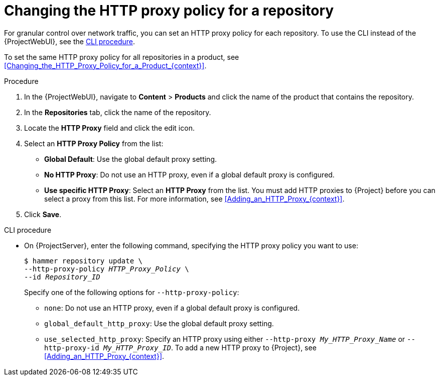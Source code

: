 [id="Changing_the_HTTP_Proxy_Policy_for_a_Repository_{context}"]
= Changing the HTTP proxy policy for a repository

For granular control over network traffic, you can set an HTTP proxy policy for each repository.
To use the CLI instead of the {ProjectWebUI}, see the xref:cli-Changing_the_HTTP_Proxy_Policy_for_a_Repository_{context}[].

To set the same HTTP proxy policy for all repositories in a product, see xref:Changing_the_HTTP_Proxy_Policy_for_a_Product_{context}[].

.Procedure
. In the {ProjectWebUI}, navigate to *Content* > *Products* and click the name of the product that contains the repository.
. In the *Repositories* tab, click the name of the repository.
. Locate the *HTTP Proxy* field and click the edit icon.
. Select an *HTTP Proxy Policy* from the list:
* *Global Default*: Use the global default proxy setting.
* *No HTTP Proxy*: Do not use an HTTP proxy, even if a global default proxy is configured.
* *Use specific HTTP Proxy*: Select an *HTTP Proxy* from the list.
You must add HTTP proxies to {Project} before you can select a proxy from this list.
For more information, see xref:Adding_an_HTTP_Proxy_{context}[].
. Click *Save*.

[id="cli-Changing_the_HTTP_Proxy_Policy_for_a_Repository_{context}"]
.CLI procedure
* On {ProjectServer}, enter the following command, specifying the HTTP proxy policy you want to use:
+
[subs="+quotes"]
----
$ hammer repository update \
--http-proxy-policy _HTTP_Proxy_Policy_ \
--id _Repository_ID_
----
+
Specify one of the following options for `--http-proxy-policy`:
+
** `none`: Do not use an HTTP proxy, even if a global default proxy is configured.
** `global_default_http_proxy`: Use the global default proxy setting.
** `use_selected_http_proxy`: Specify an HTTP proxy using either `--http-proxy _My_HTTP_Proxy_Name_` or `--http-proxy-id _My_HTTP_Proxy_ID_`.
To add a new HTTP proxy to {Project}, see xref:Adding_an_HTTP_Proxy_{context}[].
